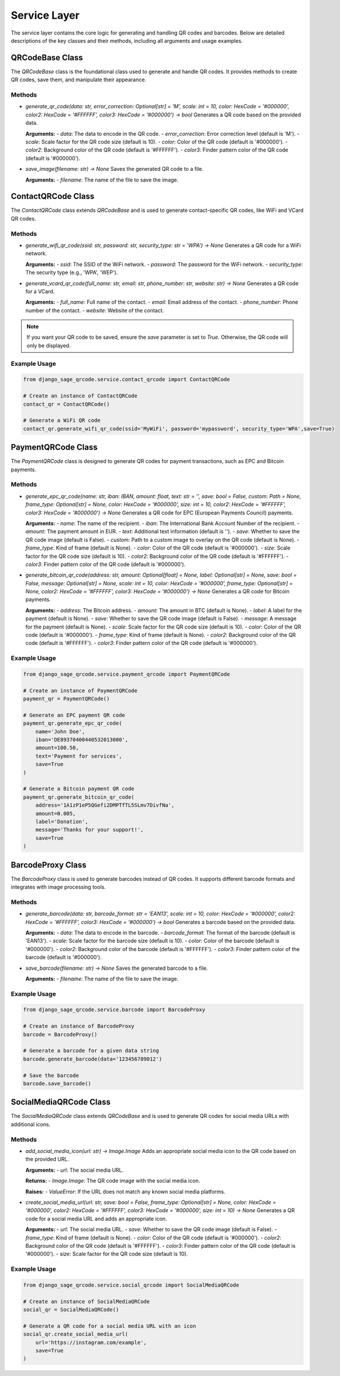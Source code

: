Service Layer
=============

The service layer contains the core logic for generating and handling QR codes and barcodes. Below are detailed descriptions of the key classes and their methods, including all arguments and usage examples.

QRCodeBase Class
----------------

The `QRCodeBase` class is the foundational class used to generate and handle QR codes. It provides methods to create QR codes, save them, and manipulate their appearance.

Methods
^^^^^^^

- `generate_qr_code(data: str, error_correction: Optional[str] = 'M', scale: int = 10, color: HexCode = '#000000', color2: HexCode = '#FFFFFF', color3: HexCode = '#000000') -> bool`  
  Generates a QR code based on the provided data.

  **Arguments:**
  - `data`: The data to encode in the QR code.
  - `error_correction`: Error correction level (default is 'M').
  - `scale`: Scale factor for the QR code size (default is 10).
  - `color`: Color of the QR code (default is '#000000').
  - `color2`: Background color of the QR code (default is '#FFFFFF').
  - `color3`: Finder pattern color of the QR code (default is '#000000').

- `save_image(filename: str) -> None`  
  Saves the generated QR code to a file.

  **Arguments:**
  - `filename`: The name of the file to save the image.

ContactQRCode Class
-------------------

The `ContactQRCode` class extends `QRCodeBase` and is used to generate contact-specific QR codes, like WiFi and VCard QR codes.

Methods
^^^^^^^
- `generate_wifi_qr_code(ssid: str, password: str, security_type: str = 'WPA') -> None`  
  Generates a QR code for a WiFi network.

  **Arguments:**
  - `ssid`: The SSID of the WiFi network.
  - `password`: The password for the WiFi network.
  - `security_type`: The security type (e.g., 'WPA', 'WEP').

- `generate_vcard_qr_code(full_name: str, email: str, phone_number: str, website: str) -> None`  
  Generates a QR code for a VCard.

  **Arguments:**
  - `full_name`: Full name of the contact.
  - `email`: Email address of the contact.
  - `phone_number`: Phone number of the contact.
  - `website`: Website of the contact.

.. note::
    If you want your QR code to be saved, ensure the `save` parameter is set to `True`. Otherwise, the QR code will only be displayed.

Example Usage
^^^^^^^^^^^^^

.. code-block:: python

    from django_sage_qrcode.service.contact_qrcode import ContactQRCode

    # Create an instance of ContactQRCode
    contact_qr = ContactQRCode()

    # Generate a WiFi QR code
    contact_qr.generate_wifi_qr_code(ssid='MyWiFi', password='mypassword', security_type='WPA',save=True)


PaymentQRCode Class
-------------------

The `PaymentQRCode` class is designed to generate QR codes for payment transactions, such as EPC and Bitcoin payments.

Methods
^^^^^^^
- `generate_epc_qr_code(name: str, iban: IBAN, amount: float, text: str = '', save: bool = False, custom: Path = None, frame_type: Optional[str] = None, color: HexCode = '#000000', size: int = 10, color2: HexCode = '#FFFFFF', color3: HexCode = '#000000') -> None`  
  Generates a QR code for EPC (European Payments Council) payments.

  **Arguments:**
  - `name`: The name of the recipient.
  - `iban`: The International Bank Account Number of the recipient.
  - `amount`: The payment amount in EUR.
  - `text`: Additional text information (default is '').
  - `save`: Whether to save the QR code image (default is False).
  - `custom`: Path to a custom image to overlay on the QR code (default is None).
  - `frame_type`: Kind of frame (default is None).
  - `color`: Color of the QR code (default is '#000000').
  - `size`: Scale factor for the QR code size (default is 10).
  - `color2`: Background color of the QR code (default is '#FFFFFF').
  - `color3`: Finder pattern color of the QR code (default is '#000000').

- `generate_bitcoin_qr_code(address: str, amount: Optional[float] = None, label: Optional[str] = None, save: bool = False, message: Optional[str] = None, scale: int = 10, color: HexCode = '#000000', frame_type: Optional[str] = None, color2: HexCode = '#FFFFFF', color3: HexCode = '#000000') -> None`  
  Generates a QR code for Bitcoin payments.

  **Arguments:**
  - `address`: The Bitcoin address.
  - `amount`: The amount in BTC (default is None).
  - `label`: A label for the payment (default is None).
  - `save`: Whether to save the QR code image (default is False).
  - `message`: A message for the payment (default is None).
  - `scale`: Scale factor for the QR code size (default is 10).
  - `color`: Color of the QR code (default is '#000000').
  - `frame_type`: Kind of frame (default is None).
  - `color2`: Background color of the QR code (default is '#FFFFFF').
  - `color3`: Finder pattern color of the QR code (default is '#000000').

Example Usage
^^^^^^^^^^^^^

.. code-block:: python

    from django_sage_qrcode.service.payment_qrcode import PaymentQRCode

    # Create an instance of PaymentQRCode
    payment_qr = PaymentQRCode()

    # Generate an EPC payment QR code
    payment_qr.generate_epc_qr_code(
        name='John Doe',
        iban='DE89370400440532013000',
        amount=100.50,
        text='Payment for services',
        save=True
    )

    # Generate a Bitcoin payment QR code
    payment_qr.generate_bitcoin_qr_code(
        address='1A1zP1eP5QGefi2DMPTfTL5SLmv7DivfNa',
        amount=0.005,
        label='Donation',
        message='Thanks for your support!',
        save=True
    )


BarcodeProxy Class
------------------

The `BarcodeProxy` class is used to generate barcodes instead of QR codes. It supports different barcode formats and integrates with image processing tools.

Methods
^^^^^^^
- `generate_barcode(data: str, barcode_format: str = 'EAN13', scale: int = 10, color: HexCode = '#000000', color2: HexCode = '#FFFFFF', color3: HexCode = '#000000') -> bool`  
  Generates a barcode based on the provided data.

  **Arguments:**
  - `data`: The data to encode in the barcode.
  - `barcode_format`: The format of the barcode (default is 'EAN13').
  - `scale`: Scale factor for the barcode size (default is 10).
  - `color`: Color of the barcode (default is '#000000').
  - `color2`: Background color of the barcode (default is '#FFFFFF').
  - `color3`: Finder pattern color of the barcode (default is '#000000').

- `save_barcode(filename: str) -> None`  
  Saves the generated barcode to a file.

  **Arguments:**
  - `filename`: The name of the file to save the image.

Example Usage
^^^^^^^^^^^^^

.. code-block:: python

    from django_sage_qrcode.service.barcode import BarcodeProxy

    # Create an instance of BarcodeProxy
    barcode = BarcodeProxy()

    # Generate a barcode for a given data string
    barcode.generate_barcode(data='123456789012')

    # Save the barcode
    barcode.save_barcode()


SocialMediaQRCode Class
-----------------------

The `SocialMediaQRCode` class extends `QRCodeBase` and is used to generate QR codes for social media URLs with additional icons.

Methods
^^^^^^^
- `add_social_media_icon(url: str) -> Image.Image`  
  Adds an appropriate social media icon to the QR code based on the provided URL.

  **Arguments:**
  - `url`: The social media URL.

  **Returns:**
  - `Image.Image`: The QR code image with the social media icon.

  **Raises:**
  - `ValueError`: If the URL does not match any known social media platforms.

- `create_social_media_url(url: str, save: bool = False, frame_type: Optional[str] = None, color: HexCode = '#000000', color2: HexCode = '#FFFFFF', color3: HexCode = '#000000', size: int = 10) -> None`  
  Generates a QR code for a social media URL and adds an appropriate icon.

  **Arguments:**
  - `url`: The social media URL.
  - `save`: Whether to save the QR code image (default is False).
  - `frame_type`: Kind of frame (default is None).
  - `color`: Color of the QR code (default is '#000000').
  - `color2`: Background color of the QR code (default is '#FFFFFF').
  - `color3`: Finder pattern color of the QR code (default is '#000000').
  - `size`: Scale factor for the QR code size (default is 10).

Example Usage
^^^^^^^^^^^^^

.. code-block:: python

    from django_sage_qrcode.service.social_qrcode import SocialMediaQRCode

    # Create an instance of SocialMediaQRCode
    social_qr = SocialMediaQRCode()

    # Generate a QR code for a social media URL with an icon
    social_qr.create_social_media_url(
        url='https://instagram.com/example',
        save=True
    )

